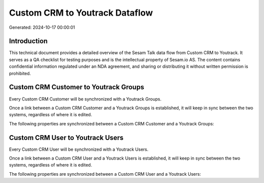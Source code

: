 ===============================
Custom CRM to Youtrack Dataflow
===============================

Generated: 2024-10-17 00:00:01

Introduction
------------

This technical document provides a detailed overview of the Sesam Talk data flow from Custom CRM to Youtrack. It serves as a QA checklist for testing purposes and is the intellectual property of Sesam.io AS. The content contains confidential information regulated under an NDA agreement, and sharing or distributing it without written permission is prohibited.

Custom CRM Customer to Youtrack Groups
--------------------------------------
Every Custom CRM Customer will be synchronized with a Youtrack Groups.

Once a link between a Custom CRM Customer and a Youtrack Groups is established, it will keep in sync between the two systems, regardless of where it is edited.

The following properties are synchronized between a Custom CRM Customer and a Youtrack Groups:

.. list-table::
   :header-rows: 1

   * - Custom CRM Customer Property
     - Youtrack Groups Property
     - Youtrack Data Type


Custom CRM User to Youtrack Users
---------------------------------
Every Custom CRM User will be synchronized with a Youtrack Users.

Once a link between a Custom CRM User and a Youtrack Users is established, it will keep in sync between the two systems, regardless of where it is edited.

The following properties are synchronized between a Custom CRM User and a Youtrack Users:

.. list-table::
   :header-rows: 1

   * - Custom CRM User Property
     - Youtrack Users Property
     - Youtrack Data Type

